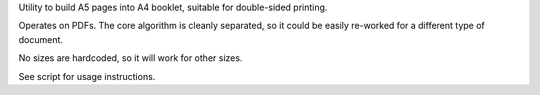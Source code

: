 Utility to build A5 pages into A4 booklet, suitable for double-sided printing.

Operates on PDFs. The core algorithm is cleanly separated, so it could be easily
re-worked for a different type of document.

No sizes are hardcoded, so it will work for other sizes.

See script for usage instructions.

